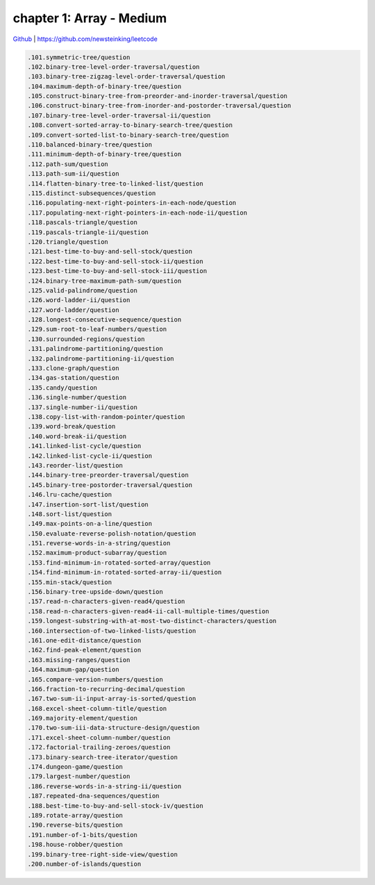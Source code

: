 chapter 1: Array - Medium
=======================================


`Github <https://github.com/newsteinking/leetcode>`_ | https://github.com/newsteinking/leetcode

.. code-block:: python

   .101.symmetric-tree/question
   .102.binary-tree-level-order-traversal/question
   .103.binary-tree-zigzag-level-order-traversal/question
   .104.maximum-depth-of-binary-tree/question
   .105.construct-binary-tree-from-preorder-and-inorder-traversal/question
   .106.construct-binary-tree-from-inorder-and-postorder-traversal/question
   .107.binary-tree-level-order-traversal-ii/question
   .108.convert-sorted-array-to-binary-search-tree/question
   .109.convert-sorted-list-to-binary-search-tree/question
   .110.balanced-binary-tree/question
   .111.minimum-depth-of-binary-tree/question
   .112.path-sum/question
   .113.path-sum-ii/question
   .114.flatten-binary-tree-to-linked-list/question
   .115.distinct-subsequences/question
   .116.populating-next-right-pointers-in-each-node/question
   .117.populating-next-right-pointers-in-each-node-ii/question
   .118.pascals-triangle/question
   .119.pascals-triangle-ii/question
   .120.triangle/question
   .121.best-time-to-buy-and-sell-stock/question
   .122.best-time-to-buy-and-sell-stock-ii/question
   .123.best-time-to-buy-and-sell-stock-iii/question
   .124.binary-tree-maximum-path-sum/question
   .125.valid-palindrome/question
   .126.word-ladder-ii/question
   .127.word-ladder/question
   .128.longest-consecutive-sequence/question
   .129.sum-root-to-leaf-numbers/question
   .130.surrounded-regions/question
   .131.palindrome-partitioning/question
   .132.palindrome-partitioning-ii/question
   .133.clone-graph/question
   .134.gas-station/question
   .135.candy/question
   .136.single-number/question
   .137.single-number-ii/question
   .138.copy-list-with-random-pointer/question
   .139.word-break/question
   .140.word-break-ii/question
   .141.linked-list-cycle/question
   .142.linked-list-cycle-ii/question
   .143.reorder-list/question
   .144.binary-tree-preorder-traversal/question
   .145.binary-tree-postorder-traversal/question
   .146.lru-cache/question
   .147.insertion-sort-list/question
   .148.sort-list/question
   .149.max-points-on-a-line/question
   .150.evaluate-reverse-polish-notation/question
   .151.reverse-words-in-a-string/question
   .152.maximum-product-subarray/question
   .153.find-minimum-in-rotated-sorted-array/question
   .154.find-minimum-in-rotated-sorted-array-ii/question
   .155.min-stack/question
   .156.binary-tree-upside-down/question
   .157.read-n-characters-given-read4/question
   .158.read-n-characters-given-read4-ii-call-multiple-times/question
   .159.longest-substring-with-at-most-two-distinct-characters/question
   .160.intersection-of-two-linked-lists/question
   .161.one-edit-distance/question
   .162.find-peak-element/question
   .163.missing-ranges/question
   .164.maximum-gap/question
   .165.compare-version-numbers/question
   .166.fraction-to-recurring-decimal/question
   .167.two-sum-ii-input-array-is-sorted/question
   .168.excel-sheet-column-title/question
   .169.majority-element/question
   .170.two-sum-iii-data-structure-design/question
   .171.excel-sheet-column-number/question
   .172.factorial-trailing-zeroes/question
   .173.binary-search-tree-iterator/question
   .174.dungeon-game/question
   .179.largest-number/question
   .186.reverse-words-in-a-string-ii/question
   .187.repeated-dna-sequences/question
   .188.best-time-to-buy-and-sell-stock-iv/question
   .189.rotate-array/question
   .190.reverse-bits/question
   .191.number-of-1-bits/question
   .198.house-robber/question
   .199.binary-tree-right-side-view/question
   .200.number-of-islands/question